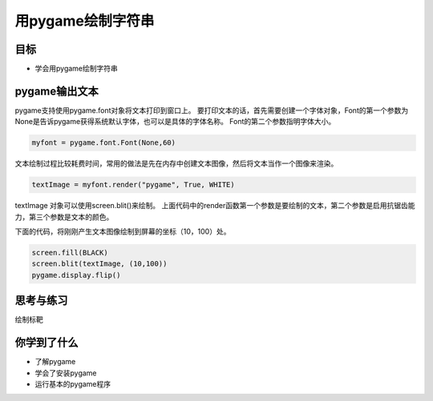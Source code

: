 =======================
用pygame绘制字符串
=======================

----------
目标
----------

- 学会用pygame绘制字符串

--------------
pygame输出文本
--------------

pygame支持使用pygame.font对象将文本打印到窗口上。
要打印文本的话，首先需要创建一个字体对象，Font的第一个参数为None是告诉pygame获得系统默认字体，也可以是具体的字体名称。
Font的第二个参数指明字体大小。

.. code-block:: python

   myfont = pygame.font.Font(None,60)

文本绘制过程比较耗费时间，常用的做法是先在内存中创建文本图像，然后将文本当作一个图像来渲染。

.. code-block:: python

   textImage = myfont.render("pygame", True, WHITE)

textImage 对象可以使用screen.blit()来绘制。
上面代码中的render函数第一个参数是要绘制的文本，第二个参数是启用抗锯齿能力，第三个参数是文本的颜色。

下面的代码，将刚刚产生文本图像绘制到屏幕的坐标（10，100）处。

.. code-block:: python

   screen.fill(BLACK)
   screen.blit(textImage, (10,100))
   pygame.display.flip()


 
------------
思考与练习
------------

绘制标靶

------------
你学到了什么
------------

- 了解pygame
- 学会了安装pygame
- 运行基本的pygame程序

 












